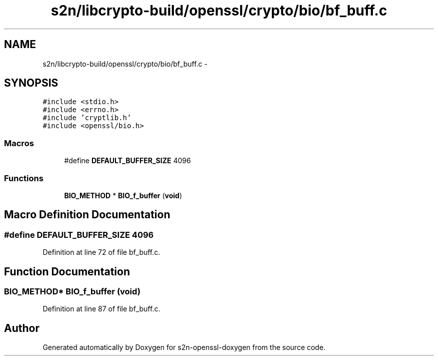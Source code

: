 .TH "s2n/libcrypto-build/openssl/crypto/bio/bf_buff.c" 3 "Thu Jun 30 2016" "s2n-openssl-doxygen" \" -*- nroff -*-
.ad l
.nh
.SH NAME
s2n/libcrypto-build/openssl/crypto/bio/bf_buff.c \- 
.SH SYNOPSIS
.br
.PP
\fC#include <stdio\&.h>\fP
.br
\fC#include <errno\&.h>\fP
.br
\fC#include 'cryptlib\&.h'\fP
.br
\fC#include <openssl/bio\&.h>\fP
.br

.SS "Macros"

.in +1c
.ti -1c
.RI "#define \fBDEFAULT_BUFFER_SIZE\fP   4096"
.br
.in -1c
.SS "Functions"

.in +1c
.ti -1c
.RI "\fBBIO_METHOD\fP * \fBBIO_f_buffer\fP (\fBvoid\fP)"
.br
.in -1c
.SH "Macro Definition Documentation"
.PP 
.SS "#define DEFAULT_BUFFER_SIZE   4096"

.PP
Definition at line 72 of file bf_buff\&.c\&.
.SH "Function Documentation"
.PP 
.SS "\fBBIO_METHOD\fP* BIO_f_buffer (\fBvoid\fP)"

.PP
Definition at line 87 of file bf_buff\&.c\&.
.SH "Author"
.PP 
Generated automatically by Doxygen for s2n-openssl-doxygen from the source code\&.
